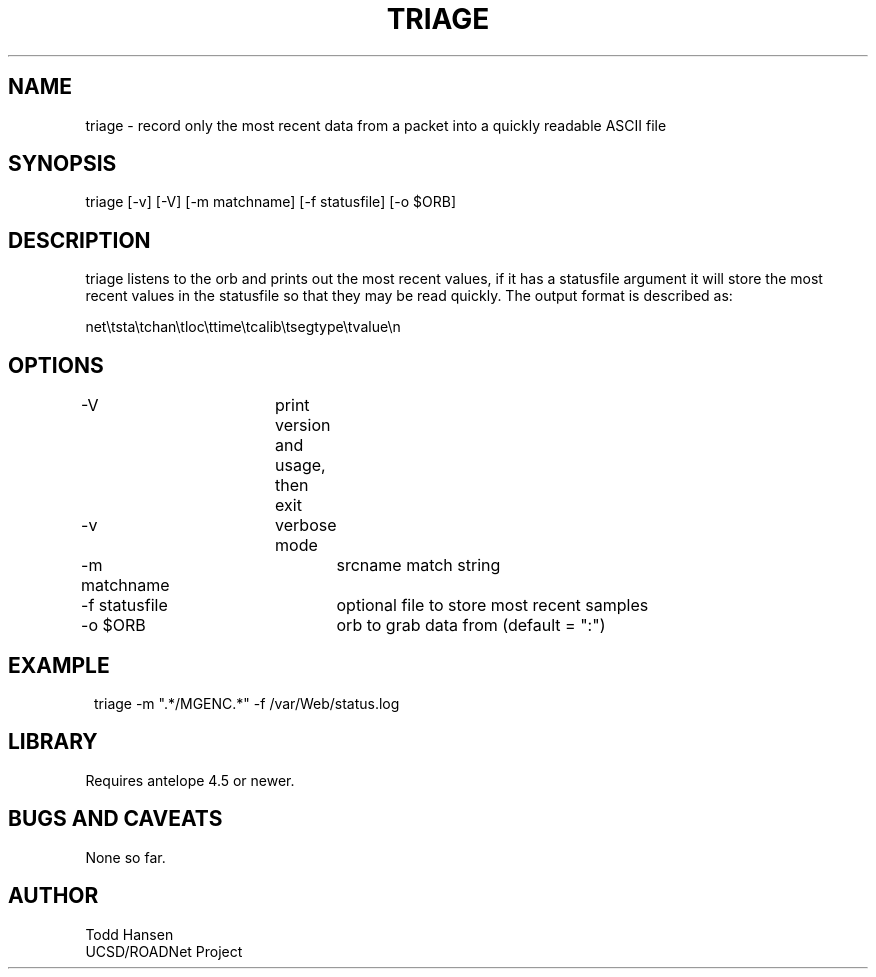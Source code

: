 .TH TRIAGE 1 "$Date: 2004/06/20 15:49:03 $"
.SH NAME
triage \- record only the most recent data from a packet into a quickly readable ASCII file
.SH SYNOPSIS
.nf
triage [-v] [-V] [-m matchname] [-f statusfile] [-o $ORB]
.fi
.SH DESCRIPTION
triage listens to the orb and prints out the most recent values, if it has a statusfile argument it will store the most recent values in the statusfile so that they may be read quickly. The output format is described as:

net\\tsta\\tchan\\tloc\\ttime\\tcalib\\tsegtype\\tvalue\\n

.SH OPTIONS
.nf
-V		 	print version and usage, then exit
-v			verbose mode
-m matchname		srcname match string
-f statusfile		optional file to store most recent samples
-o $ORB			orb to grab data from (default = ":")
.fi
.SH EXAMPLE
.ft CW
.in 2c
.nf
triage -m ".*/MGENC.*" -f /var/Web/status.log
.fi
.in
.ft R
.SH LIBRARY
Requires antelope 4.5 or newer.
.SH "BUGS AND CAVEATS"
None so far.
.SH AUTHOR
.nf
Todd Hansen
UCSD/ROADNet Project
.fi

